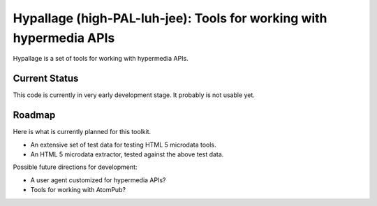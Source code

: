 Hypallage (high-PAL-luh-jee): Tools for working with hypermedia APIs
===============================================================================
Hypallage is a set of tools for working with hypermedia APIs.

Current Status
~~~~~~~~~~~~~~
This code is currently in very early development stage. It probably is not
usable yet.

Roadmap
~~~~~~~
Here is what is currently planned for this toolkit.

* An extensive set of test data for testing HTML 5 microdata tools.
* An HTML 5 microdata extractor, tested against the above test data.

Possible future directions for development:

* A user agent customized for hypermedia APIs?
* Tools for working with AtomPub?

